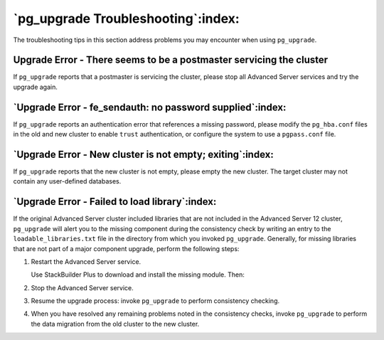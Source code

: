 .. raw:: latex

   \newpage

===================================
`pg_upgrade Troubleshooting`:index:
===================================

The troubleshooting tips in this section address problems you may
encounter when using ``pg_upgrade``.

Upgrade Error - There seems to be a postmaster servicing the cluster
-----------------------------------------------------------------------------

If ``pg_upgrade`` reports that a postmaster is servicing the cluster,
please stop all Advanced Server services and try the upgrade again.

`Upgrade Error - fe_sendauth: no password supplied`:index:
----------------------------------------------------------

If ``pg_upgrade`` reports an authentication error that references a missing
password, please modify the ``pg_hba.conf`` files in the old and new
cluster to enable ``trust`` authentication, or configure the system to use a
``pgpass.conf`` file.

`Upgrade Error - New cluster is not empty; exiting`:index:
----------------------------------------------------------

If ``pg_upgrade`` reports that the new cluster is not empty, please empty
the new cluster. The target cluster may not contain any user-defined
databases.

`Upgrade Error - Failed to load library`:index:
-----------------------------------------------

If the original Advanced Server cluster included libraries that are not
included in the Advanced Server 12 cluster, ``pg_upgrade`` will alert you
to the missing component during the consistency check by writing an
entry to the ``loadable_libraries.txt`` file in the directory from which
you invoked ``pg_upgrade``. Generally, for missing libraries that are not
part of a major component upgrade, perform the following steps:

1. Restart the Advanced Server service.

   Use StackBuilder Plus to download and install the missing module. Then:

2. Stop the Advanced Server service.

3. Resume the upgrade process: invoke ``pg_upgrade`` to perform consistency
   checking.

4. When you have resolved any remaining problems noted in the
   consistency checks, invoke ``pg_upgrade`` to perform the data migration
   from the old cluster to the new cluster.
